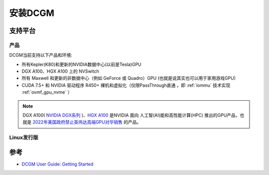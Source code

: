 .. _install_dcgm:

===================
安装DCGM
===================

支持平台
=========

产品
-----

DCGM当前支持以下产品和环境:

- 所有Kepler(K80)和更新的NVIDIA数据中心(以前是Tesla)GPU
- DGX A100、HGX A100 上的 NVSwitch
- 所有 Maxwell 和更新的非数据中心（例如 GeForce 或 Quadro）GPU (也就是说其实也可以用于家用游戏GPU)
- CUDA 7.5+ 和 NVIDIA 驱动程序 R450+ 裸机和虚拟化（仅限PassThrough直通 ，即 :ref:`iommu` 技术实现 :ref:`ovmf_gpu_nvme` ）

.. note::

   DGX A100( `NVIDIA DGX系列 <https://www.nvidia.cn/data-center/dgx-systems/>`_ )、`HGX A100 <https://developer.nvidia.com/zh-cn/blog/introducing-nvidia-hgx-h100-an-accelerated-server-platform-for-ai-and-high-performance-computing/>`_ 是NVIDIA 面向 人工智(AI)能和高性能计算(HPC) 推出的GPU产品，也就是 `2022年美国政府禁止英伟达高端GPU对华销售 <https://finance.sina.com.cn/tech/roll/2022-09-01/doc-imizmscv8659662.shtml>`_ 的产品。

Linux发行版
------------

.. csv-table:: DCGM支持的Linux发行版和架构
   :file: install_dcgm/dcgm_support_linux.csv
   :widths: 40,20,20,20
   :header-rows: 1

参考
=======

- `DCGM User Guide: Getting Started <https://docs.nvidia.com/datacenter/dcgm/3.1/user-guide/getting-started.html>`_
